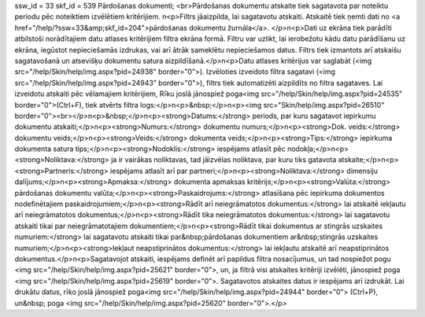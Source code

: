 ssw_id = 33skf_id = 539Pārdošanas dokumenti;<br>Pārdošanas dokumentu atskaite tiek sagatavota par noteiktu periodu pēc noteiktiem izvēlētiem kritērijiem. \n<p>Filtrs jāaizpilda, lai sagatavotu atskaiti. Atskaitē tiek ņemti dati no <a href="/help/?ssw=33&amp;skf_id=204">pārdošanas dokumentu žurnāla</a>. </p>\n<p>Dati uz ekrāna tiek parādīti atbilstoši norādītajiem datu atlases kritērijiem filtra ekrāna formā. Filtru var uzlikt, lai ierobežotu kādu datu parādīšanu uz ekrāna, iegūstot nepieciešamās izdrukas, vai arī ātrāk sameklētu nepieciešamos datus. Filtrs tiek izmantots arī atskaišu sagatavošanā un atsevišķu dokumentu satura aizpildīšanā.</p>\n<p>Datu atlases kritērijus var saglabāt (<img src="/help/Skin/help/img.aspx?pid=24938" border="0">). Izvēloties izveidoto filtra sagatavi (<img src="/help/Skin/help/img.aspx?pid=24943" border="0">), filtrs tiek automatizēti aizpildīts no filtra sagataves. Lai izveidotu atskaiti pēc vēlamajiem kritērijiem, Rīku joslā jānospiež poga<img src="/help/Skin/help/img.aspx?pid=24535" border="0">(Ctrl+F), tiek atvērts filtra logs:</p>\n<p>&nbsp;</p>\n<p><img src="Skin/help/img.aspx?pid=26510" border="0"><br></p>\n<p>&nbsp;</p>\n<p><strong>Datums:</strong> periods, par kuru sagatavot iepirkumu dokumentu atskaiti;</p>\n<p><strong>Numurs:</strong> dokumentu numurs;</p>\n<p><strong>Dok. veids:</strong> dokumentu veids;</p>\n<p><strong>Veids:</strong> dokumenta veids;</p>\n<p><strong>Tips:</strong> iepirkuma dokumenta satura tips;</p>\n<p><strong>Nodoklis:</strong> iespējams atlasīt pēc nodokļa;</p>\n<p><strong>Noliktava:</strong> ja ir vairākas noliktavas, tad jāizvēlas noliktava, par kuru tiks gatavota atskaite;</p>\n<p><strong>Partneris:</strong> iespējams atlasīt arī par partneri;</p>\n<p><strong>Noliktava:</strong> dimensiju dalījums;</p>\n<p><strong>Apmaksa:</strong> dokumenta apmaksas kritērijs;</p>\n<p><strong>Valūta:</strong> pārdošanas dokumentu valūta;</p>\n<p><strong>Paskaidrojums:</strong> atlasīšana pēc iepirkuma dokumentos nodefinētajiem paskaidrojumiem;</p>\n<p><strong>Rādīt arī neiegrāmatotos dokumentus:</strong> lai atskaitē iekļautu arī neiegrāmatotos dokumentus;</p>\n<p><strong>Rādīt tika neiegrāmatotos dokumentus:</strong> lai sagatavotu atskaiti tikai par neiegrāmatotajiem dokumentiem;</p>\n<p><strong>Rādīt tikai dokumentus ar stingrās uzskaites numuriem:</strong> lai sagatavotu atskaiti tikai par&nbsp;pārdošanas dokumentiem ar&nbsp;stingrās uzskaites numuriem;</p>\n<p><strong>Iekļaut neapstiprinātos dokumentus:</strong> lai iekļautu atskaitē arī neapstiprinātos dokumentus.</p>\n<p>Sagatavojot atskaiti, iespējams definēt arī papildus filtra nosacījumus, un tad nospiežot pogu <img src="/help/Skin/help/img.aspx?pid=25621" border="0">, un, ja filtrā visi atskaites kritēriji izvēlēti, jānospiež poga <img src="/help/Skin/help/img.aspx?pid=25619" border="0">. Sagatavotos atskaites datus ir iespējams arī izdrukāt. Lai drukātu datus, rīko joslā jānospiež poga<img src="/help/Skin/help/img.aspx?pid=24944" border="0"> (Ctrl+P), un&nbsp; poga <img src="/help/Skin/help/img.aspx?pid=25620" border="0">.</p>